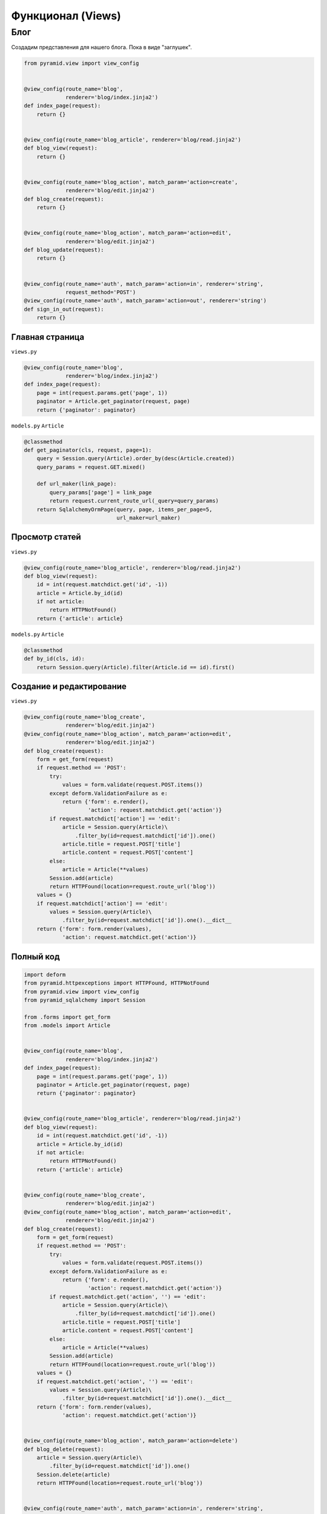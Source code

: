 Функционал (Views)
==================

Блог
----

Создадим представления для нашего блога. Пока в виде "заглушек".

.. code-block:: python

   from pyramid.view import view_config


   @view_config(route_name='blog',
                renderer='blog/index.jinja2')
   def index_page(request):
       return {}


   @view_config(route_name='blog_article', renderer='blog/read.jinja2')
   def blog_view(request):
       return {}


   @view_config(route_name='blog_action', match_param='action=create',
                renderer='blog/edit.jinja2')
   def blog_create(request):
       return {}


   @view_config(route_name='blog_action', match_param='action=edit',
                renderer='blog/edit.jinja2')
   def blog_update(request):
       return {}


   @view_config(route_name='auth', match_param='action=in', renderer='string',
                request_method='POST')
   @view_config(route_name='auth', match_param='action=out', renderer='string')
   def sign_in_out(request):
       return {}

Главная страница
~~~~~~~~~~~~~~~~

``views.py``

.. code-block:: python

   @view_config(route_name='blog',
                renderer='blog/index.jinja2')
   def index_page(request):
       page = int(request.params.get('page', 1))
       paginator = Article.get_paginator(request, page)
       return {'paginator': paginator}

``models.py`` ``Article``

.. code-block:: python

    @classmethod
    def get_paginator(cls, request, page=1):
        query = Session.query(Article).order_by(desc(Article.created))
        query_params = request.GET.mixed()

        def url_maker(link_page):
            query_params['page'] = link_page
            return request.current_route_url(_query=query_params)
        return SqlalchemyOrmPage(query, page, items_per_page=5,
                                 url_maker=url_maker)

Просмотр статей
~~~~~~~~~~~~~~~

``views.py``

.. code-block:: python

   @view_config(route_name='blog_article', renderer='blog/read.jinja2')
   def blog_view(request):
       id = int(request.matchdict.get('id', -1))
       article = Article.by_id(id)
       if not article:
           return HTTPNotFound()
       return {'article': article}

``models.py`` ``Article``

.. code-block:: python

    @classmethod
    def by_id(cls, id):
        return Session.query(Article).filter(Article.id == id).first()

Создание и редактирование
~~~~~~~~~~~~~~~~~~~~~~~~~

``views.py``

.. code-block:: python

   @view_config(route_name='blog_create',
                renderer='blog/edit.jinja2')
   @view_config(route_name='blog_action', match_param='action=edit',
                renderer='blog/edit.jinja2')
   def blog_create(request):
       form = get_form(request)
       if request.method == 'POST':
           try:
               values = form.validate(request.POST.items())
           except deform.ValidationFailure as e:
               return {'form': e.render(),
                       'action': request.matchdict.get('action')}
           if request.matchdict['action'] == 'edit':
               article = Session.query(Article)\
                   .filter_by(id=request.matchdict['id']).one()
               article.title = request.POST['title']
               article.content = request.POST['content']
           else:
               article = Article(**values)
           Session.add(article)
           return HTTPFound(location=request.route_url('blog'))
       values = {}
       if request.matchdict['action'] == 'edit':
           values = Session.query(Article)\
               .filter_by(id=request.matchdict['id']).one().__dict__
       return {'form': form.render(values),
               'action': request.matchdict.get('action')}

Полный код
~~~~~~~~~~

.. code-block:: python

   import deform
   from pyramid.httpexceptions import HTTPFound, HTTPNotFound
   from pyramid.view import view_config
   from pyramid_sqlalchemy import Session

   from .forms import get_form
   from .models import Article


   @view_config(route_name='blog',
                renderer='blog/index.jinja2')
   def index_page(request):
       page = int(request.params.get('page', 1))
       paginator = Article.get_paginator(request, page)
       return {'paginator': paginator}


   @view_config(route_name='blog_article', renderer='blog/read.jinja2')
   def blog_view(request):
       id = int(request.matchdict.get('id', -1))
       article = Article.by_id(id)
       if not article:
           return HTTPNotFound()
       return {'article': article}


   @view_config(route_name='blog_create',
                renderer='blog/edit.jinja2')
   @view_config(route_name='blog_action', match_param='action=edit',
                renderer='blog/edit.jinja2')
   def blog_create(request):
       form = get_form(request)
       if request.method == 'POST':
           try:
               values = form.validate(request.POST.items())
           except deform.ValidationFailure as e:
               return {'form': e.render(),
                       'action': request.matchdict.get('action')}
           if request.matchdict.get('action', '') == 'edit':
               article = Session.query(Article)\
                   .filter_by(id=request.matchdict['id']).one()
               article.title = request.POST['title']
               article.content = request.POST['content']
           else:
               article = Article(**values)
           Session.add(article)
           return HTTPFound(location=request.route_url('blog'))
       values = {}
       if request.matchdict.get('action', '') == 'edit':
           values = Session.query(Article)\
               .filter_by(id=request.matchdict['id']).one().__dict__
       return {'form': form.render(values),
               'action': request.matchdict.get('action')}


   @view_config(route_name='blog_action', match_param='action=delete')
   def blog_delete(request):
       article = Session.query(Article)\
           .filter_by(id=request.matchdict['id']).one()
       Session.delete(article)
       return HTTPFound(location=request.route_url('blog'))


   @view_config(route_name='auth', match_param='action=in', renderer='string',
                request_method='POST')
   @view_config(route_name='auth', match_param='action=out', renderer='string')
   def sign_in_out(request):
       return {}
